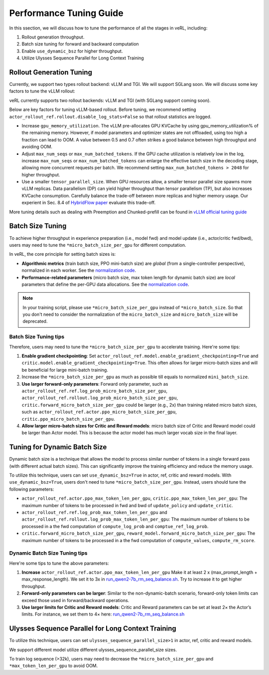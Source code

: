Performance Tuning Guide
=========================

In this ssection, we will discuss how to tune the performance of all the stages in veRL, including:

1. Rollout generation throughput.

2. Batch size tuning for forward and backward computation

3. Enable ``use_dynamic_bsz`` for higher throughput.

4. Utilize Ulysses Sequence Parallel for Long Context Training

Rollout Generation Tuning
--------------------------

Currently, we support two types rollout backend: vLLM and TGI. We will support SGLang soon.
We will discuss some key factors to tune the vLLM rollout:

veRL currently supports two rollout backends: vLLM and TGI (with SGLang support coming soon). 

Below are key factors for tuning vLLM-based rollout. Before tuning, we recommend setting ``actor_rollout_ref.rollout.disable_log_stats=False`` so that rollout statistics are logged.

- Increase ``gpu_memory_utilization``. The vLLM pre-allocates GPU KVCache by using gpu_memory_utilization% of the remaining memory. 
  However, if model parameters and optimizer states are not offloaded, using too high a fraction can lead to OOM. 
  A value between 0.5 and 0.7 often strikes a good balance between high throughput and avoiding OOM.

- Adjust ``max_num_seqs`` or ``max_num_batched_tokens``.
  If the GPU cache utilization is relatively low in the log, increase ``max_num_seqs`` or ``max_num_batched_tokens`` 
  can enlarge the effective batch size in the decoding stage, allowing more concurrent requests per batch. 
  We recommend setting ``max_num_batched_tokens > 2048`` for higher throughput.

- Use a smaller ``tensor_parallel_size``. 
  When GPU resources allow, a smaller tensor parallel size spawns more vLLM replicas. 
  Data parallelism (DP) can yield higher throughput than tensor parallelism (TP), but also increases KVCache consumption. 
  Carefully balance the trade-off between more replicas and higher memory usage.
  Our experient in Sec. 8.4 of `HybridFlow paper <https://github.com/volcengine/verl/blob/main/verl/utils/reward_score/gsm8k.py>`_ evaluate this trade-off.

More tuning details such as dealing with Preemption and Chunked-prefill
can be found in `vLLM official tuning guide <https://docs.vllm.ai/en/latest/performance/optimization.html>`_ 


Batch Size Tuning
-----------------

To achieve higher throughput in experience preparation (i.e., model fwd) and model update (i.e., actor/critic fwd/bwd), 
users may need to tune the ``*micro_batch_size_per_gpu`` for different computation.

In veRL, the core principle for setting batch sizes is:

- **Algorithmic metrics** (train batch size, PPO mini-batch size) are *global* (from a single-controller perspective), 
  normalized in each worker. See the `normalization code <https://github.com/volcengine/verl/blob/main/verl/workers/fsdp_workers.py#L120-L122>`_.

- **Performance-related parameters** (micro batch size, max token length for dynamic batch size) are *local* parameters that define the per-GPU data allocations. 
  See the `normalization code <https://github.com/volcengine/verl/blob/main/verl/workers/fsdp_workers.py#L127>`_.

.. note:: In your training script, please use ``*micro_batch_size_per_gpu`` instead of ``*micro_batch_size``. 
  So that you don't need to consider the normalization of the ``micro_batch_size`` and ``micro_batch_size`` will be deprecated.

Batch Size Tuning tips
""""""""""""""""""""""

Therefore, users may need to tune the ``*micro_batch_size_per_gpu`` to accelerate training. Here're some tips:

1. **Enable gradient checkpointing**: 
   Set ``actor_rollout_ref.model.enable_gradient_checkpointing=True`` and ``critic.model.enable_gradient_checkpointing=True``. 
   This often allows for larger micro-batch sizes and will be beneficial for large mini-batch training.

2. Increase the ``*micro_batch_size_per_gpu`` as much as possible till equals to normalized ``mini_batch_size``.

3. **Use larger forward-only parameters**: 
   Forward only parameter, such as ``actor_rollout_ref.ref.log_prob_micro_batch_size_per_gpu``, 
   ``actor_rollout_ref.rollout.log_prob_micro_batch_size_per_gpu``, ``critic.forward_micro_batch_size_per_gpu`` could be larger (e.g., 2x) than training related micro batch sizes,
   such as ``actor_rollout_ref.actor.ppo_micro_batch_size_per_gpu``, ``critic.ppo_micro_batch_size_per_gpu``.

4. **Allow larger micro-batch sizes for Critic and Reward models**:
   micro batch size of Critic and Reward model could be larger than Actor model. This is because the actor model has much larger vocab size in the final layer.


Tuning for Dynamic Batch Size
-----------------------------

Dynamic batch size is a technique that allows the model to process similar number of tokens in a single forward pass (with different actual batch sizes).
This can significantly improve the training efficiency and reduce the memory usage.

To utilize this technique, users can set ``use_dynamic_bsz=True`` in actor, ref, critic and reward models.
With ``use_dynamic_bsz=True``, users don't need to tune ``*micro_batch_size_per_gpu``. 
Instead, users should tune the following parameters:

- ``actor_rollout_ref.actor.ppo_max_token_len_per_gpu``, ``critic.ppo_max_token_len_per_gpu``: 
  The maximum number of tokens to be processed in fwd and bwd of ``update_policy`` and ``update_critic``.

- ``actor_rollout_ref.ref.log_prob_max_token_len_per_gpu`` and ``actor_rollout_ref.rollout.log_prob_max_token_len_per_gpu``: 
  The maximum number of tokens to be processed in a the fwd computation of ``compute_log_prob`` and ``comptue_ref_log_prob``.

- ``critic.forward_micro_batch_size_per_gpu``, ``reward_model.forward_micro_batch_size_per_gpu``: 
  The maximum number of tokens to be processed in a the fwd computation of ``compute_values``, ``compute_rm_score``.

Dynamic Batch Size Tuning tips
""""""""""""""""""""""""""""""

Here're some tips to tune the above parameters:

1. **Increase** ``actor_rollout_ref.actor.ppo_max_token_len_per_gpu``  
   Make it at least 2 x (max_prompt_length + max_response_length). We set it to 3x in `run_qwen2-7b_rm_seq_balance.sh <https://github.com/volcengine/verl/blob/main/examples/ppo_trainer/run_qwen2-7b_rm_seq_balance.sh#L25>`_.
   Try to increase it to get higher throughput.

2. **Forward-only parameters can be larger**: 
   Similar to the non-dynamic-batch scenario, forward-only token limits can exceed those used in forward/backward operations.
 
3. **Use larger limits for Critic and Reward models**:
   Critic and Reward parameters can be set at least 2× the Actor’s limits. For instance, we set them to 4× here:  
   `run_qwen2-7b_rm_seq_balance.sh <https://github.com/volcengine/verl/blob/main/examples/ppo_trainer/run_qwen2-7b_rm_seq_balance.sh#L40>`_
   
.. :math:`\text{critic.ppo_max_token_len_per_gpu}  = 2 \times  \text{actor.ppo_max_token_len_per_gpu})`.

Ulysses Sequence Parallel for Long Context Training
----------------------------------------------------

To utilize this technique, users can set ``ulysses_sequence_parallel_size>1`` in actor, ref, critic and reward models.

We support different model utilize different ulysses_sequence_parallel_size sizes.

To train log sequence (>32k), users may need to decrease the ``*micro_batch_size_per_gpu`` and ``*max_token_len_per_gpu`` to avoid OOM.